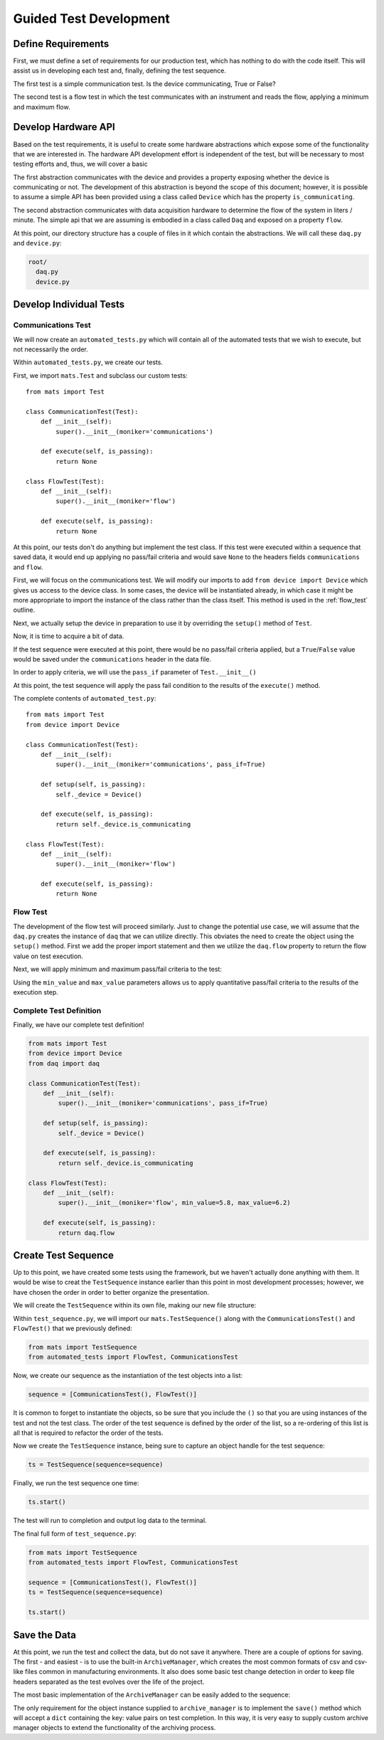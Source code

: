 Guided Test Development
==========================

Define Requirements
--------------------

First, we must define a set of requirements for our production test, which has nothing
to do with the code itself.  This will assist us in developing each test and, finally,
defining the test sequence.

The first test is a simple communication test.  Is the device communicating, True or
False?

The second test is a flow test in which the test communicates with an instrument
and reads the flow, applying a minimum and maximum flow.

Develop Hardware API
--------------------

Based on the test requirements, it is useful to create some hardware abstractions which
expose some of the functionality that we are interested in.  The hardware API development
effort is independent of the test, but will be necessary to most testing efforts and,
thus, we will cover a basic

The first abstraction communicates with the device and provides a property exposing
whether the device is communicating or not.  The development of this abstraction is
beyond the scope of this document; however, it is possible to assume a simple API
has been provided using a class called ``Device`` which has the property
``is_communicating``.

The second abstraction communicates with data acquisition hardware to determine the
flow of the system in liters / minute.  The simple api that we are assuming is
embodied in a class called ``Daq`` and exposed on a property ``flow``.

At this point, our directory structure has a couple of files in it which contain
the abstractions.  We will call these ``daq.py`` and ``device.py``:

.. code-block:: text

    root/
      daq.py
      device.py

Develop Individual Tests
------------------------

Communications Test
*******************

We will now create an ``automated_tests.py`` which will contain all of the automated
tests that we wish to execute, but not necessarily the order.

.. code-block:: text
   :emphasize-lines: 2

    root/
      automated_tests.py
      daq.py
      device.py

Within ``automated_tests.py``, we create our tests.

First, we import ``mats.Test`` and subclass our custom tests::

    from mats import Test

    class CommunicationTest(Test):
        def __init__(self):
            super().__init__(moniker='communications')

        def execute(self, is_passing):
            return None

    class FlowTest(Test):
        def __init__(self):
            super().__init__(moniker='flow')

        def execute(self, is_passing):
            return None

At this point, our tests don't do anything but implement the test class.  If this test
were executed within a sequence that saved data, it would end up applying no pass/fail
criteria and would save ``None`` to the headers fields ``communications`` and
``flow``.

First, we will focus on the communications test.  We will modify our imports to add
``from device import Device`` which gives us access to the device class.  In some
cases, the device will be instantiated already, in which case it might be more
appropriate to import the instance of the class rather than the class itself.  This
method is used in the :ref:`flow_test` outline.

.. code-block:: python
   :emphasize-lines: 2

   from mats import Test
   from device import Device

Next, we actually setup the device in preparation to use it by overriding the
``setup()`` method of ``Test``.

.. code-block:: python
   :emphasize-lines: 5, 6

    class CommunicationTest(Test):
        def __init__(self):
            super().__init__(moniker='communications')

        def setup(self, is_passing):
            self._device = Device()

        def execute(self, is_passing):
            return None

Now, it is time to acquire a bit of data.

.. code-block:: python
   :emphasize-lines: 9

    class CommunicationTest(Test):
        def __init__(self):
            super().__init__(moniker='communications')

        def setup(self, is_passing):
            self._device = Device()

        def execute(self, is_passing):
            return self._device.is_communicating

If the test sequence were executed at this point, there would be no pass/fail
criteria applied, but a ``True``/``False`` value would be saved under the
``communications`` header in the data file.

In order to apply criteria, we will use the ``pass_if`` parameter of
``Test.__init__()``

.. code-block:: python
   :emphasize-lines: 3

    class CommunicationTest(Test):
        def __init__(self):
            super().__init__(moniker='communications', pass_if=True)

        def setup(self, is_passing):
            self._device = Device()

        def execute(self, is_passing):
            return self._device.is_communicating

At this point, the test sequence will apply the pass fail condition to the results
of the ``execute()`` method.

The complete contents of ``automated_test.py``::

    from mats import Test
    from device import Device

    class CommunicationTest(Test):
        def __init__(self):
            super().__init__(moniker='communications', pass_if=True)

        def setup(self, is_passing):
            self._device = Device()

        def execute(self, is_passing):
            return self._device.is_communicating

    class FlowTest(Test):
        def __init__(self):
            super().__init__(moniker='flow')

        def execute(self, is_passing):
            return None


.. _flow_test:

Flow Test
*********

The development of the flow test will proceed similarly.  Just to change
the potential use case, we will assume that the ``daq.py`` creates the instance of
``daq`` that we can utilize directly.  This obviates the need to create the object
using the ``setup()`` method.  First we add the proper import statement and then
we utilize the ``daq.flow`` property to return the flow value on test execution.

.. code-block:: python
   :emphasize-lines: 3, 10

   from mats import Test
   from device import Device
   from daq import daq

   class FlowTest(Test):
      def __init__(self):
          super().__init__(moniker='flow')

      def execute(self, is_passing):
          return daq.flow

Next, we will apply minimum and maximum pass/fail criteria to the test:

.. code-block:: python
   :emphasize-lines: 3

    class FlowTest(Test):
        def __init__(self):
            super().__init__(moniker='flow', min_value=5.8, max_value=6.2)

        def execute(self, is_passing):
            return daq.flow

Using the ``min_value`` and ``max_value`` parameters allows us to apply quantitative
pass/fail criteria to the results of the execution step.

Complete Test Definition
************************

Finally, we have our complete test definition!

.. code-block:: python

    from mats import Test
    from device import Device
    from daq import daq

    class CommunicationTest(Test):
        def __init__(self):
            super().__init__(moniker='communications', pass_if=True)

        def setup(self, is_passing):
            self._device = Device()

        def execute(self, is_passing):
            return self._device.is_communicating

    class FlowTest(Test):
        def __init__(self):
            super().__init__(moniker='flow', min_value=5.8, max_value=6.2)

        def execute(self, is_passing):
            return daq.flow

Create Test Sequence
--------------------

Up to this point, we have created some tests using the framework, but we haven't
actually done anything with them.  It would be wise to creat the ``TestSequence``
instance earlier than this point in most development processes; however, we have
chosen the order in order to better organize the presentation.

We will create the ``TestSequence`` within its own file, making our new file structure:

.. code-block:: text
   :emphasize-lines: 5

    root/
      automated_tests.py
      daq.py
      device.py
      test_sequence.py

Within ``test_sequence.py``, we will import our ``mats.TestSequence()`` along with
the ``CommunicationsTest()`` and ``FlowTest()`` that we previously defined:

.. code-block:: python

    from mats import TestSequence
    from automated_tests import FlowTest, CommunicationsTest

Now, we create our sequence as the instantiation of the test objects into a list:

.. code-block:: python

    sequence = [CommunicationsTest(), FlowTest()]

It is common to forget to instantiate the objects, so be sure that you include the
``()`` so that you are using instances of the test and not the test class.  The
order of the test sequence is defined by the order of the list, so a re-ordering
of this list is all that is required to refactor the order of the tests.

Now we create the ``TestSequence`` instance, being sure to capture an object handle
for the test sequence:

.. code-block:: python

    ts = TestSequence(sequence=sequence)

Finally, we run the test sequence one time:

.. code-block:: python

    ts.start()

The test will run to completion and output log data to the terminal.

The final full form of ``test_sequence.py``:

.. code-block:: python

    from mats import TestSequence
    from automated_tests import FlowTest, CommunicationsTest

    sequence = [CommunicationsTest(), FlowTest()]
    ts = TestSequence(sequence=sequence)

    ts.start()

Save the Data
-------------

At this point, we run the test and collect the data, but do not save it anywhere.
There are a couple of options for saving.  The first - and easiest - is to use the
built-in ``ArchiveManager``, which creates the most common formats of csv and csv-like
files common in manufacturing environments.  It also does some basic test change
detection in order to keep file headers separated as the test evolves over the life
of the project.

The most basic implementation of the ``ArchiveManager`` can be easily added to the
sequence:

.. code-block:: python
   :emphasize-lines: 2, 5, 6

    from mats import TestSequence
    from automated_tests import FlowTest, CommunicationsTest, ArchiveManager

    sequence = [CommunicationsTest(), FlowTest()]
    am = ArchiveManager()
    ts = TestSequence(sequence=sequence, archive_manager=am)

    ts.start()

The only requirement for the object instance supplied to ``archive_manager`` is to
implement the ``save()`` method which will accept a ``dict`` containing the key: value
pairs on test completion.  In this way, it is very easy to supply custom archive
manager objects to extend the functionality of the archiving process.

